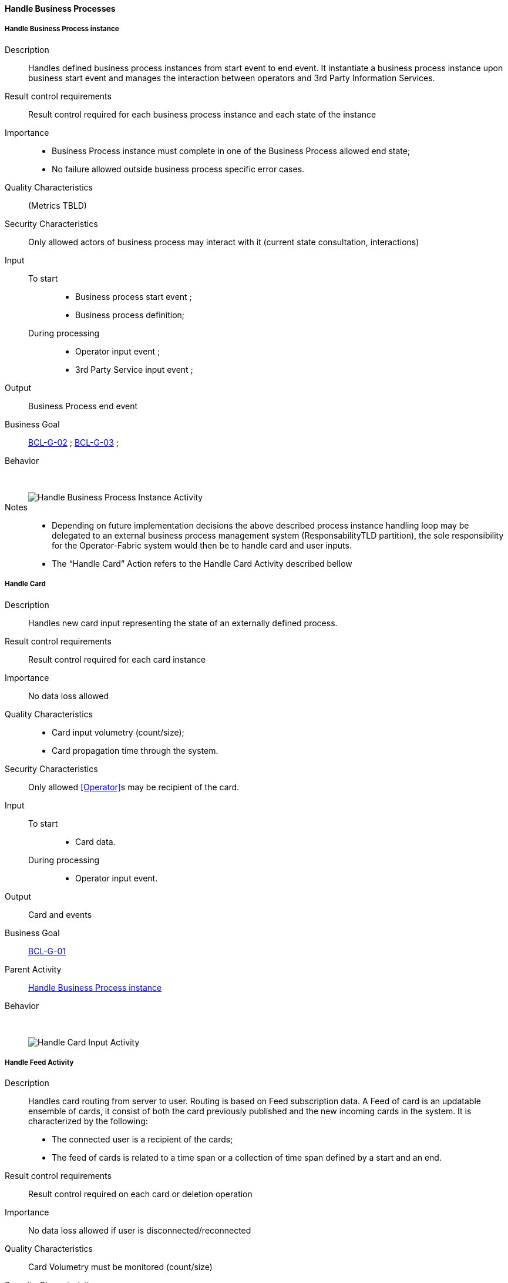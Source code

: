 // Copyright (c) 2018, RTE (http://www.rte-france.com)
//
// This Source Code Form is subject to the terms of the Mozilla Public
// License, v. 2.0. If a copy of the MPL was not distributed with this
// file, You can obtain one at http://mozilla.org/MPL/2.0/.

ifndef::imagesdir[:imagesdir: ../../images]

==== Handle Business Processes
===== Handle Business Process instance

Description::
Handles defined business process instances from start event to end event.
It instantiate a business process instance upon business start event and
manages the interaction between operators and 3rd Party Information Services.
Result control requirements::
Result control required for each business process instance and each state of
the instance
Importance::
* Business Process instance must complete in one of the Business Process
allowed end state;
* No failure allowed outside business process specific error cases.
Quality Characteristics:: (Metrics TBLD)
Security Characteristics:: Only allowed actors of business process may
interact with it (current state consultation, interactions)
Input::
 To start:::
  * Business process start event ;
  * Business process definition;
During processing:::
 * Operator input event ;
 * 3rd Party Service input event ;
Output:: Business Process end event
Business Goal:: <<BCL-G-02, BCL-G-02>> ; <<BCL-G-03, BCL-G-03>> ;
Behavior:: &nbsp;
image::02_04_business_activities/Activity_Process.jpg[Handle Business Process Instance Activity]

Notes::
* Depending on future implementation decisions the above described process
instance handling loop may be delegated to an external business process
management system (ResponsabilityTLD partition), the sole responsibility for
the Operator-Fabric system would then be to handle card and user inputs.
* The “Handle Card” Action refers to the Handle Card Activity described bellow

===== Handle Card

Description:: Handles new card input representing the state of an externally
defined process.
Result control requirements:: Result control required for each card instance
Importance:: No data loss allowed
Quality Characteristics::
* Card input volumetry (count/size);
* Card propagation time through the system.
Security Characteristics:: Only allowed <<Operator>>s may be recipient of the
card.
Input::
 To start:::
  * Card data.
During processing:::
  * Operator input event.
Output:: Card and events
Business Goal:: <<BCL-G-01, BCL-G-01>>
Parent Activity:: <<Handle Business Process instance>>
Behavior:: &nbsp;
image::02_04_business_activities/Activity_Card_Publication.jpg[Handle Card Input Activity]

===== Handle Feed Activity
Description:: Handles card routing from server to user. Routing is based on Feed
subscription data.
A Feed of card is an updatable ensemble of cards, it consist of both the
card previously published and the new incoming cards in the system.
It is characterized by the following:
* The connected user is a recipient of the cards;
* The feed of cards is related to a time span or a collection of time span
defined by a start and an end.
Result control requirements:: Result control required on each card or deletion
operation
Importance:: No data loss allowed if user is disconnected/reconnected
Quality Characteristics:: Card Volumetry must be monitored (count/size)
Security Characteristics:: No usurpation allowed on connection recovery
Input::
 To start:::
  * Feed Subscription data (User identification and time spans).
 During processing:::
  * New Card notification ;
  * Card Deletion Operation
Output:: Continuously updated Card Feed
Business Goals:: <<BCL-G-01, BCL-G-01>> ; <<BCL-G-02, BCL-G-02>> ; <<BCL-G-03, BCL-G-03>>
Parent Activity:: <<Handle Feed Activity>>
Behavior:: &nbsp;
image::02_04_business_activities/Activity_Feed.jpg[Handle Card Feed Activity]

===== Handle Card Consultation Activity

Description:: Handles card consultation from the main user interface. The
Cards are accessible through a Card Feed which displays associated cards
( See <<Handle Feed Activity>> above).
A card feed displays cards. There are two interaction possible with cards:
* Display a specific card details, which are formatted views on the card
associated business data;
* Submit a card action, actions are buttons available from the card itself or
its details which triggers events in business process. These events may be
attached with input data.

Result control requirements:: No specific control
Importance::
* Ensure correct ordering of cards to present most important;
* New cards and deletion operation must trigger fast UX update
information first.
Security Characteristics::
* Authenticated and authorized operators only;
* Operator can only access cards he was a recipient;
Input::
 To start:::
  * Cards;
 During processing:::
  * New Card notification ;
Business Goal:: <<BCL-G-03, BCL-G-03>>
Parent Activity:: <<Handle Feed Activity>>
Behavior:: &nbsp;
image::02_04_business_activities/Activity_Card_Consultation.jpg[Handle Card Consultation Activity]
//-
